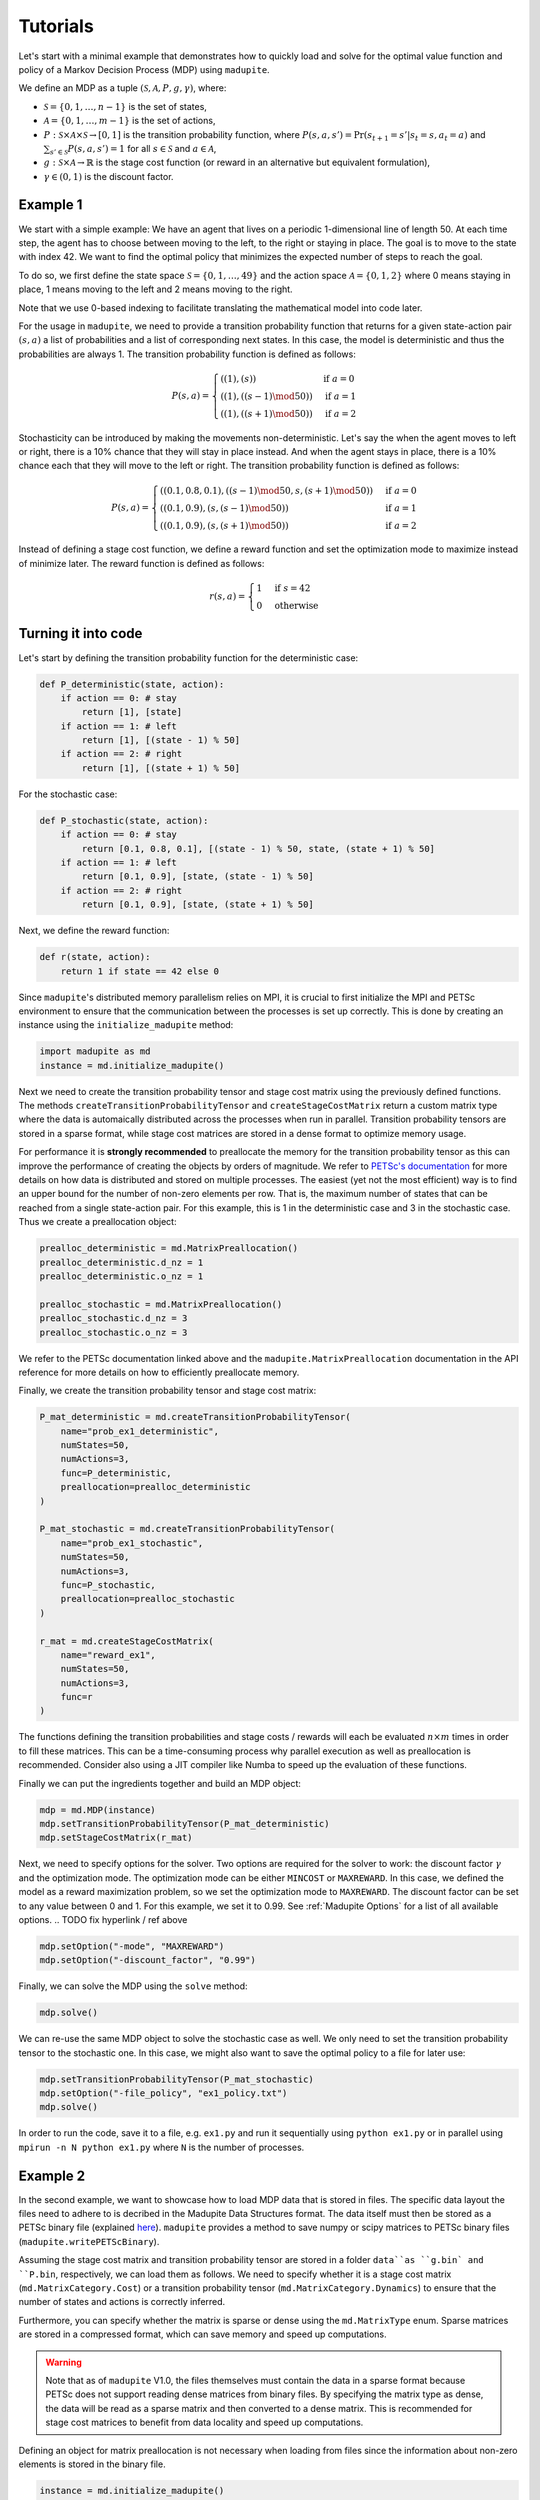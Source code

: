 Tutorials
===============

Let's start with a minimal example that demonstrates how to quickly load and solve for the optimal value function and policy of a Markov Decision Process (MDP) using ``madupite``.

We define an MDP as a tuple :math:`(\mathcal{S}, \mathcal{A}, P, g, \gamma)`, where: 

* :math:`\mathcal{S} = \{0, 1, \dots, n-1\}` is the set of states,
* :math:`\mathcal{A} = \{0, 1, \dots, m-1\}` is the set of actions,
* :math:`P : \mathcal{S} \times \mathcal{A} \times \mathcal{S} \to [0, 1]` is the transition probability function, where :math:`P(s, a, s') = \text{Pr}(s_{t+1} = s' | s_t = s, a_t = a)` and :math:`\sum_{s' \in \mathcal{S}} P(s, a, s') = 1` for all :math:`s \in \mathcal{S}` and :math:`a \in \mathcal{A}`,
* :math:`g : \mathcal{S} \times \mathcal{A} \to \mathbb{R}` is the stage cost function (or reward in an alternative but equivalent formulation),
* :math:`\gamma \in (0, 1)` is the discount factor.


Example 1
----------

We start with a simple example: We have an agent that lives on a periodic 1-dimensional line of length 50. At each time step, the agent has to choose between moving to the left, to the right or staying in place. The goal is to move to the state with index 42. We want to find the optimal policy that minimizes the expected number of steps to reach the goal.

.. image:: _static/tutorial_ex1.pdf
    :align: center
    :scale: 75%

To do so, we first define the state space :math:`\mathcal{S} = \{0, 1, \dots, 49\}` and the action space :math:`\mathcal{A} = \{0, 1, 2\}` where 0 means staying in place, 1 means moving to the left and 2 means moving to the right. 

Note that we use 0-based indexing to facilitate translating the mathematical model into code later.

For the usage in ``madupite``, we need to provide a transition probability function that returns for a given state-action pair :math:`(s, a)` a list of probabilities and a list of corresponding next states. In this case, the model is deterministic and thus the probabilities are always 1. The transition probability function is defined as follows:

.. math::

    P(s, a) = \begin{cases}
        ((1), (s)) & \text{if } a = 0 \\
        ((1), ((s-1) \mod 50)) & \text{if } a = 1 \\
        ((1), ((s+1) \mod 50)) & \text{if } a = 2
    \end{cases}

Stochasticity can be introduced by making the movements non-deterministic. Let's say the when the agent moves to left or right, there is a 10% chance that they will stay in place instead. And when the agent stays in place, there is a 10% chance each that they will move to the left or right. The transition probability function is defined as follows:

.. math::

    P(s, a) = \begin{cases}
        ((0.1, 0.8, 0.1), ((s-1) \mod 50, s, (s+1) \mod 50)) & \text{if } a = 0 \\
        ((0.1, 0.9), (s, (s-1) \mod 50)) & \text{if } a = 1 \\
        ((0.1, 0.9), (s, (s+1) \mod 50)) & \text{if } a = 2
    \end{cases}

Instead of defining a stage cost function, we define a reward function and set the optimization mode to maximize instead of minimize later. The reward function is defined as follows:

.. math::
    r(s, a) = \begin{cases}
        1 & \text{if } s = 42 \\
        0 & \text{otherwise}
    \end{cases}



Turning it into code
---------------------

Let's start by defining the transition probability function for the deterministic case:

.. code-block:: python

    def P_deterministic(state, action):
        if action == 0: # stay
            return [1], [state]
        if action == 1: # left
            return [1], [(state - 1) % 50]
        if action == 2: # right
            return [1], [(state + 1) % 50]

For the stochastic case:

.. code-block:: python

    def P_stochastic(state, action):
        if action == 0: # stay
            return [0.1, 0.8, 0.1], [(state - 1) % 50, state, (state + 1) % 50]
        if action == 1: # left
            return [0.1, 0.9], [state, (state - 1) % 50]
        if action == 2: # right
            return [0.1, 0.9], [state, (state + 1) % 50]

Next, we define the reward function:

.. code-block:: python

    def r(state, action):
        return 1 if state == 42 else 0

Since ``madupite``'s distributed memory parallelism relies on MPI, it is crucial to first initialize the MPI and PETSc environment to ensure that the communication between the processes is set up correctly. This is done by creating an instance using the ``initialize_madupite`` method:

.. code-block:: python

    import madupite as md
    instance = md.initialize_madupite()


Next we need to create the transition probability tensor and stage cost matrix using the previously defined functions. The methods ``createTransitionProbabilityTensor`` and ``createStageCostMatrix`` return a custom matrix type where the data is automaically distributed across the processes when run in parallel. Transition probability tensors are stored in a sparse format, while stage cost matrices are stored in a dense format to optimize memory usage.

For performance it is **strongly recommended** to preallocate the memory for the transition probability tensor as this can improve the performance of creating the objects by orders of magnitude. We refer to `PETSc's documentation <https://petsc.org/release/manualpages/Mat/MatMPIAIJSetPreallocation/>`_ for more details on how data is distributed and stored on multiple processes. The easiest (yet not the most efficient) way is to find an upper bound for the number of non-zero elements per row. That is, the maximum number of states that can be reached from a single state-action pair. For this example, this is 1 in the deterministic case and 3 in the stochastic case. Thus we create a preallocation object:

.. code-block:: python

    prealloc_deterministic = md.MatrixPreallocation()
    prealloc_deterministic.d_nz = 1
    prealloc_deterministic.o_nz = 1

    prealloc_stochastic = md.MatrixPreallocation()
    prealloc_stochastic.d_nz = 3
    prealloc_stochastic.o_nz = 3

We refer to the PETSc documentation linked above and the ``madupite.MatrixPreallocation`` documentation in the API reference for more details on how to efficiently preallocate memory.

Finally, we create the transition probability tensor and stage cost matrix:

.. code-block:: python

    P_mat_deterministic = md.createTransitionProbabilityTensor(
        name="prob_ex1_deterministic",
        numStates=50,
        numActions=3,
        func=P_deterministic,
        preallocation=prealloc_deterministic
    )

    P_mat_stochastic = md.createTransitionProbabilityTensor(
        name="prob_ex1_stochastic",
        numStates=50,
        numActions=3,
        func=P_stochastic,
        preallocation=prealloc_stochastic
    )

    r_mat = md.createStageCostMatrix(
        name="reward_ex1",
        numStates=50,
        numActions=3,
        func=r
    )

The functions defining the transition probabilities and stage costs / rewards will each be evaluated :math:`n \times m` times in order to fill these matrices. This can be a time-consuming process why parallel execution as well as preallocation is recommended. Consider also using a JIT compiler like Numba to speed up the evaluation of these functions. 

Finally we can put the ingredients together and build an MDP object:

.. code-block:: python

    mdp = md.MDP(instance)
    mdp.setTransitionProbabilityTensor(P_mat_deterministic)
    mdp.setStageCostMatrix(r_mat)

Next, we need to specify options for the solver. Two options are required for the solver to work: the discount factor :math:`\gamma` and the optimization mode. The optimization mode can be either ``MINCOST`` or ``MAXREWARD``. In this case, we defined the model as a reward maximization problem, so we set the optimization mode to ``MAXREWARD``. The discount factor can be set to any value between 0 and 1. For this example, we set it to 0.99. See :ref:`Madupite Options` for a list of all available options.
.. TODO fix hyperlink / ref above

.. code-block:: python

    mdp.setOption("-mode", "MAXREWARD")
    mdp.setOption("-discount_factor", "0.99")

Finally, we can solve the MDP using the ``solve`` method:

.. code-block:: python

    mdp.solve()

We can re-use the same MDP object to solve the stochastic case as well. We only need to set the transition probability tensor to the stochastic one. In this case, we might also want to save the optimal policy to a file for later use:

.. code-block:: python

    mdp.setTransitionProbabilityTensor(P_mat_stochastic)
    mdp.setOption("-file_policy", "ex1_policy.txt")
    mdp.solve()


In order to run the code, save it to a file, e.g. ``ex1.py`` and run it sequentially using ``python ex1.py`` or in parallel using ``mpirun -n N python ex1.py`` where ``N`` is the number of processes.

Example 2
----------

In the second example, we want to showcase how to load MDP data that is stored in files. The specific data layout the files need to adhere to is decribed in the Madupite Data Structures format. The data itself must then be stored as a PETSc binary file (explained `here <https://petsc.org/release/manualpages/Mat/MatLoad/>`_). ``madupite`` provides a method to save numpy or scipy matrices to PETSc binary files (``madupite.writePETScBinary``).


Assuming the stage cost matrix and transition probability tensor are stored in a folder ``data``as ``g.bin` and ``P.bin``, respectively, we can load them as follows. We need to specify whether it is a stage cost matrix (``md.MatrixCategory.Cost``) or a transition probability tensor (``md.MatrixCategory.Dynamics``) to ensure that the number of states and actions is correctly inferred.

Furthermore, you can specify whether the matrix is sparse or dense using the ``md.MatrixType`` enum. Sparse matrices are stored in a compressed format, which can save memory and speed up computations. 

.. warning::
    Note that as of ``madupite`` V1.0, the files themselves must contain the data in a sparse format because PETSc does not support reading dense matrices from binary files. By specifying the matrix type as dense, the data will be read as a sparse matrix and then converted to a dense matrix. This is recommended for stage cost matrices to benefit from data locality and speed up computations.

Defining an object for matrix preallocation is not necessary when loading from files since the information about non-zero elements is stored in the binary file.

.. code-block:: python

    instance = md.initialize_madupite()

    P = md.Matrix.fromFile(
        comm=madupite.getCommWorld(),
        name="prob_ex2",
        filename="data/P.bin",
        category=md.MatrixCategory.Dynamics,
        type=md.MatrixType.Sparse,
    )

    g = md.Matrix.fromFile(
        comm=madupite.getCommWorld(),
        name="reward_ex2",
        filename="data/g.bin",
        category=md.MatrixCategory.Cost,
        type=md.MatrixType.Dense,
    )

    mdp = md.MDP(instance)
    mdp.setTransitionProbabilityTensor(P)
    mdp.setStageCostMatrix(g)

    mdp.setOption("-mode", "MINCOST")
    mdp.setOption("-discount_factor", "0.999")

    mdp.solve()


Further examples
----------------

Note that defining data from a function or loading from a file can be combined. See for example the maze example where the transition probabilities encode a deterministic movement in a 2D grid world and the maze logic is entirely defined in the cost function that is generated in a separate script. This can also apply to situations where e.g. costs come from measuring an experiment and are preproucessed in a separate application, independent of ``madupite``.

Standard control applications like the double integrator and inverted pendulum using an LQR controller are also provided in the examples folder. They can also serve as examples for how to use multi-dimensional state spaces and actions.
